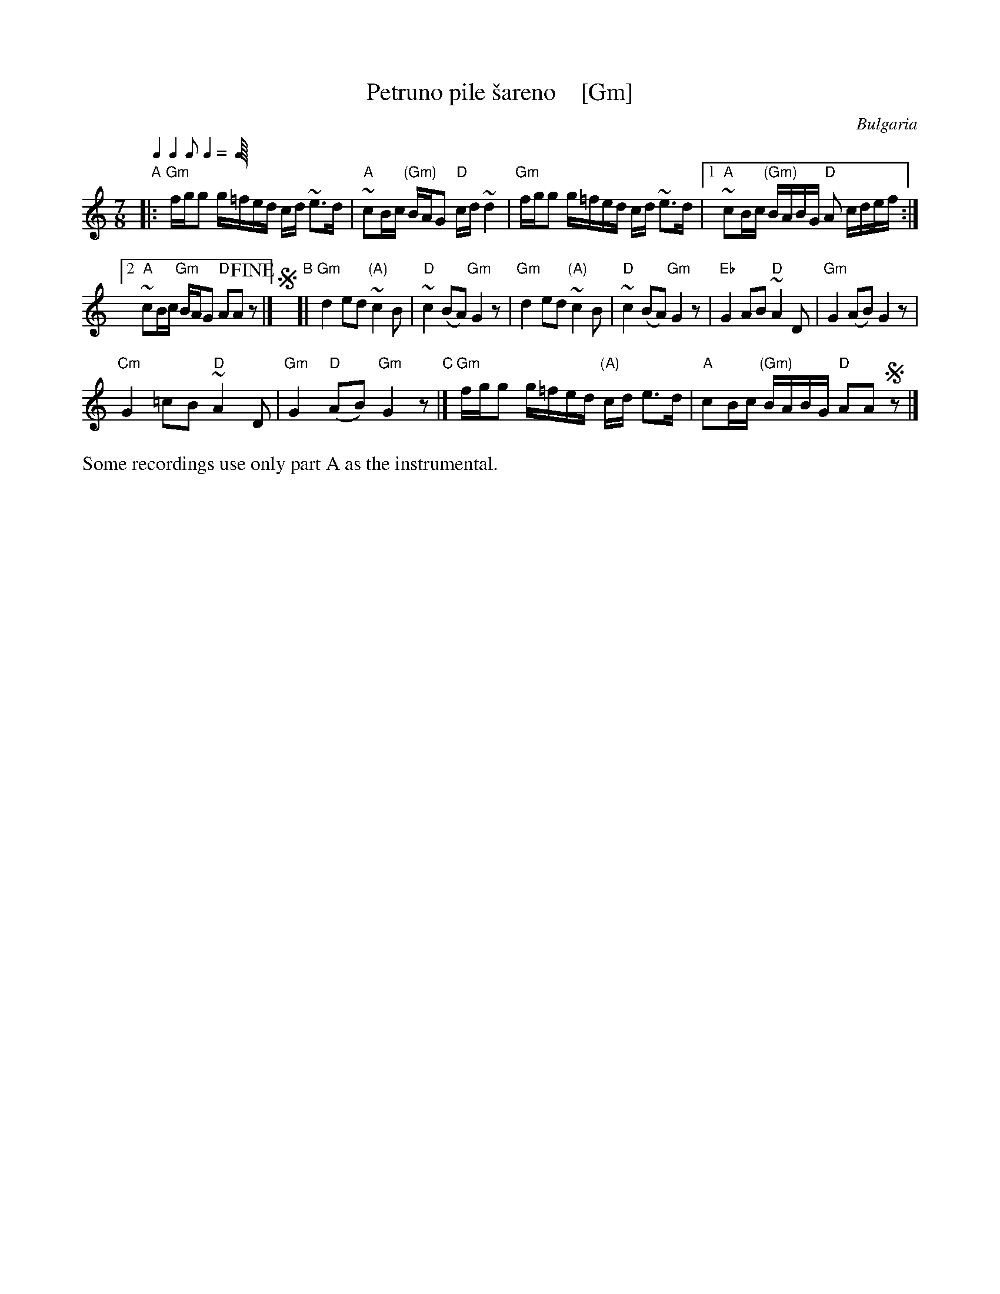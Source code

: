 X: 1
T: Petruno pile \vsareno    [Gm]
O: Bulgaria
Z: 2018 John Chambers <jc:trillian.mit.edu>
L: 1/16
M: 7/8
Q: 2/8 2/8 1/8 2/8
%P: (ABCB)x4+A
K: _B^f^c
"A"|:\
"Gm"fgg2 g=fed cd ~e3d | "A"~c2Bc "(Gm)"BAG2 "D"cd ~d4 |\
"Gm"fgg2 g=fed cd ~e3d |[1 "A"~c2Bc "(Gm)"BABG "D"A2 cdef :|
[2 "A"~c2Bc "Gm"BAG2 "D"A2A2 !fine!z2 |]\
!segno!y "B"[|\
"Gm"d4 e2d2 "(A)"~c4B2 | "D"~c4 (B2A2) "Gm"G4z2 |\
"Gm"d4 e2d2 "(A)"~c4B2 | "D"~c4 (B2A2) "Gm"G4z2 |\
"Eb"G4 A2B2 "D"~A4D2 | "Gm"G4 (A2B2) G4z2 |
"Cm"G4 =c2B2 "D"~A4D2 | "Gm"G4 "D"(A2B2) "Gm"G4z2 "C"|]\
"Gm"fgg2 g=fed "(A)"cd e3d | "A"c2Bc "(Gm)"BABG "D"A2A2 !segno!z2 |]*
%%text Some recordings use only part A as the instrumental.
